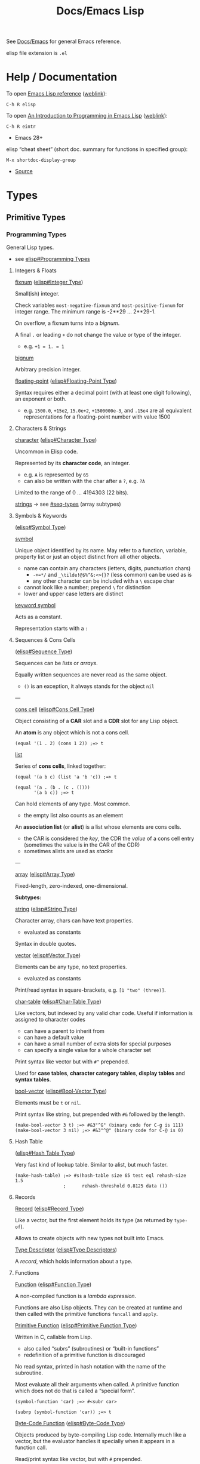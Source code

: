 #+title: Docs/Emacs Lisp

See [[file:emacs.org][Docs/Emacs]] for general Emacs reference.

elisp file extension is =.el=

* Help / Documentation
To open [[info:elisp#Top][Emacs Lisp reference]] ([[https://www.gnu.org/software/emacs/manual/html_node/elisp/index.html][weblink]]):
: C-h R elisp

To open [[info:eintr#Top][An Introduction to Programming in Emacs Lisp]] ([[https://www.gnu.org/software/emacs/manual/eintr.html][weblink]]):
: C-h R eintr
- Emacs 28+

elisp “cheat sheet” (short doc. summary for functions in specified group):
: M-x shortdoc-display-group
- [[https://www.masteringemacs.org/article/emacs-builtin-elisp-cheat-sheet][Source]]

* Types
** Primitive Types
*** Programming Types
General Lisp types.
- see [[info:elisp#Programming Types][elisp#Programming Types]]

**** Integers & Floats

_fixnum_ ([[info:elisp#Integer Type][elisp#Integer Type]])

Small(ish) integer.

Check variables ~most-negative-fixnum~ and ~most-positive-fixnum~ for
integer range. The minimum range is -2**29 … 2**29-1.

On overflow, a fixnum turns into a /bignum/.

A final ~.~ or leading ~+~ do not change the value or type of the integer.
- e.g. ~+1 = 1. = 1~

_bignum_

Arbitrary precision integer.

_floating-point_ ([[info:elisp#Floating-Point Type][elisp#Floating-Point Type]])

Syntax requires either a decimal point (with at least one digit
following), an exponent or both.
- e.g. ~1500.0~, ~+15e2~, ~15.0e+2~, ~+1500000e-3~, and ~.15e4~ are all equivalent
  representations for a floating-point number with value 1500

**** Characters & Strings

_character_ ([[info:elisp#Character Type][elisp#Character Type]])

Uncommon in Elisp code.

Represented by its *character code*, an integer.
- e.g. ~A~ is represented by ~65~
- can also be written with the char after a ~?~, e.g. ~?A~

Limited to the range of 0 … 4194303 (22 bits).

_strings_ → see [[#seq-types]] (array subtypes)

**** Symbols & Keywords
([[info:elisp#Symbol Type][elisp#Symbol Type]])

_symbol_

Unique object identified by its name. May refer to a function, variable,
property list or just an object distinct from all other objects.
- name can contain any characters (letters, digits, punctuation chars)
  - ~-+=*/~ and ~_\tilde!@$%^&:<>{}?~ (less common) can be used as is
  - any other character can be included with a ~\~ escape char
- cannot look like a number; prepend ~\~ for distinction
- lower and upper case letters are distinct

_keyword symbol_

Acts as a constant.

Representation starts with a ~:~

**** Sequences & Cons Cells
:PROPERTIES:
:CUSTOM_ID: seq-types
:END:
([[info:elisp#Sequence Type][elisp#Sequence Type]])

Sequences can be /lists/ or /arrays/.

Equally written sequences are never read as the same object.
- ~()~ is an exception, it always stands for the object ~nil~

---

_cons cell_ ([[info:elisp#Cons Cell Type][elisp#Cons Cell Type]])

Object consisting of a *CAR* slot and a *CDR* slot for any Lisp object.

An *atom* is any object which is not a cons cell.

#+begin_src elisp
(equal '(1 . 2) (cons 1 2)) ;=> t
#+end_src

_list_

Series of *cons cells*, linked together:
#+begin_src elisp
(equal '(a b c) (list 'a 'b 'c)) ;=> t

(equal '(a . (b . (c . ())))
       '(a b c)) ;=> t
#+end_src

Can hold elements of any type. Most common.
- the empty list also counts as an element

An *association list* (or *alist*) is a list whose elements are cons cells.
- the CAR is considered the /key/, the CDR the /value/ of a cons cell entry
  (sometimes the value is in the CAR of the CDR)
- sometimes alists are used as /stacks/

---

_array_ ([[info:elisp#Array Type][elisp#Array Type]])

Fixed-length, zero-indexed, one-dimensional.


*Subtypes:*


_string_ ([[info:elisp#String Type][elisp#String Type]])

Character array, chars can have text properties.
- evaluated as constants

Syntax in double quotes.


_vector_ ([[info:elisp#Vector Type][elisp#Vector Type]])

Elements can be any type, no text properties.
- evaluated as constants

Print/read syntax in square-brackets, e.g. ~[1 "two" (three)]~.


_char-table_ ([[info:elisp#Char-Table Type][elisp#Char-Table Type]])

Like vectors, but indexed by any valid char code. Useful if information
is assigned to character codes
- can have a parent to inherit from
- can have a default value
- can have a small number of extra slots for special purposes
- can specify a single value for a whole character set

Print syntax like vector but with ~#^~ prepended.

Used for *case tables*, *character category tables*, *display tables* and
*syntax tables*.


_bool-vector_ ([[info:elisp#Bool-Vector Type][elisp#Bool-Vector Type]])

Elements must be ~t~ or ~nil~.

Print syntax like string, but prepended with ~#&~ followed by the length.

#+begin_src elisp
(make-bool-vector 3 t) ;=> #&3"^G" (binary code for C-g is 111)
(make-bool-vector 3 nil) ;=> #&3"^@" (binary code for C-@ is 0)
#+end_src

**** Hash Table
([[info:elisp#Hash Table Type][elisp#Hash Table Type]])

Very fast kind of lookup table. Similar to alist, but much faster.

#+begin_src elisp
(make-hash-table) ;=> #s(hash-table size 65 test eql rehash-size 1.5
                  ;      rehash-threshold 0.8125 data ())
#+end_src

**** Records

_Record_ ([[info:elisp#Record Type][elisp#Record Type]])

Like a vector, but the first element holds its type (as returned by
~type-of~).

Allows to create objects with new types not built into Emacs.

_Type Descriptor_ ([[info:elisp#Type Descriptors][elisp#Type Descriptors]])

A /record/, which holds information about a type.

**** Functions

_Function_ ([[info:elisp#Function Type][elisp#Function Type]])

A non-compiled function is a /lambda expression/.

Functions are also Lisp objects. They can be created at runtime and then
called with the primitive functions ~funcall~ and ~apply~.

_Primitive Function_ ([[info:elisp#Primitive Function Type][elisp#Primitive Function Type]])

Written in C, callable from Lisp.
- also called “subrs” (subroutines) or “built-in functions”
- redefinition of a primitive function is discouraged

No read syntax, printed in hash notation with the name of the
subroutine.

Most evaluate all their arguments when called. A primitive function
which does not do that is called a “special form”.

#+begin_src elisp
(symbol-function 'car) ;=> #<subr car>

(subrp (symbol-function 'car)) ;=> t
#+end_src

_Byte-Code Function_ ([[info:elisp#Byte-Code Type][elisp#Byte-Code Type]])

Objects produced by byte-compiling Lisp code. Internally much like a
vector, but the evaluator handles it specially when it appears in a
function call.

Read/print syntax like vector, but with ~#~ prepended.

**** Macro
([[info:elisp#Macro Type][elisp#Macro Type]])

List with the symbol ~macro~ as its first element and whose CDR is a Lisp
function object, including the ~lambda~ symbol.

Usually defined with the ~defmacro~ macro.

**** Other types

_Autoload_ ([[info:elisp#Autoload Type][elisp#Autoload Type]])

For automatically loading seldom used functions.

Stored as a function definition of a symbol, where it serves as a
placeholder for the real definition.
- usually created with the function ~autoload~
- contains the name of the file, where the real definition is found,
  plus other information about the real definition

The file with the real definition should be loaded when necessary. After
loading, the symbol should have a new function definition corresponding
to the one in the loaded file.

Syntax is a list whose first element is the symbol ~autoload~.

_Finalizer_ ([[info:elisp#Finalizer Type][elisp#Finalizer Type]])

Runs code when no longer reachable. Helps Lisp code clean up after
objects that are no longer needed.

*** Editing Types
Specific to Emacs Lisp.
- see [[info:elisp#Editing Types][elisp#Editing Types]]

**** Buffer

**** Marker

**** Window

**** Frame

** Representation
Generate printed representation:
: (print <form>)
Read syntax:
: (read <string>)

Objects without a read syntax are printed in hash notation: ~#<…>~
- this notation cannot be processed by the reader

** Type Predicates
- see [[info:elisp#Type Predicates][elisp#Type Predicates]]

Check the /primitive type/ of an object:
: (type-of <obj>)

Check for a specific type (incomplete list):
: atom : symbolp
: arrayp : listp : vectorp : sequencep
: numberp : wholenump : integerp :fixnump : bignump : floatp 
: markerp : integer-or-marker-p : number-or-marker-p
: booleanp : bool-vector-p
: stringp : char-or-string-p : string-or-null-p
: functionp : commandp : subrp (primitive functions)
: keywordp
: keymapp
: bufferp : windowp : window-live-p : framep : threadp

** Equality Predicates
- see [[info:elisp#Equality Predicates][elisp#Equality Predicates]]

_General_

Referential equality (same /Lisp object/):
: (eq <obj1> <obj2>)
- use to compare symbols

Structural equality (similar /contents/ and same /data type/):
: (equal <obj1> <obj2>)
- use to compare lists, vectors, strings, etc.
- integers are compared via ~eql~, so integers != floats
- symbols must match exactly


_Numbers_

Numeric identity (~eq~ and indistinguishable numbers):
: (eql <obj1> <obj2>)
- integers and floats are always different

Numeric equality (all numbers and markers):
: (= <n1> <n2>)
- integers and floats can be equal

Other comparators:
: (/= <n1> <n2>)
: (< <n> …) : (<= <n> …) : (> <n> …) : (>= <n> …)


_Strings_

String equality:
: (string-equal <s1> <s2>)
case-insensitive:
: (string-equal-ignore-case <s1> <s2>)

Compare strings by lexicographical order:
: (string-lessp <s1> <s2>)
: (string-greaterp <s1> <s2>)

Compare strings by version number:
: (string-version-lessp <s1> <s2>)
- examples:
  - ~(string-version-lessp "pic4.png" "pic32.png") => t~
  - ~(string-version-lessp "1.9.3" "1.10.2") => t~

Compare strings by collation order:
: (string-collate-lessp <s1> <s2>)
- examples:
  - ~(string-collate-lessp "abc" "abd") => t~

* Syntax
** Special Read Syntax
- see [[info:elisp#Special Read Syntax][elisp#Special Read Syntax]]
** Comments
: ; <comment>
** Quotes
#+begin_src elisp
;; normal quotes
'(1 2 3) ;=> (1 2 3)

;; Quasiquotes / syntax quotes
`(1 2 ,(+ 1 2)) ;=> (1 2 3)
#+end_src

** Boolean values
- ~nil~ is FALSE, ~t~ is TRUE
- ~nil~ and ~()~ are the same, it is just a syntactic difference
- any non-~nil~ value is considered TRUE (prefer ~t~)

#+begin_src elisp
;;; nil = false
(eq t (not nil))
;;; nil = empty list
(eq nil '())
;;; empty list != true
(eq nil (eq '() t))

;;; '()' is just a convention, there is no distinction to nil
(eq nil (cdr '(foo)))

(equal (cons 'foo ())
       (cons 'foo nil))

#+end_src
** Variables
#+begin_src elisp
(defvar foo/x (list 1 2 3 4))
(setf (cadr foo/x) 'boo) ;=> (1 boo 3 4)
#+end_src
** Namespaces
Variables and functions don’t share the same namespace.

* Emacs-specific
** Interactive commands

To be used as a /command/ and called via a /keybinding/, a function must be made
*interactive*, e.g.:
#+begin_src elisp
(defun my-command ()
  "This is an interactive command."
  (interactive)
  (print "It worked!"))

(global-set-key (kbd "C-x c") 'my-command)
#+end_src

*Non-interactive* functions can still be called /interactively/ with a
keybinding using a /lambda function/:
#+begin_src elisp
(defun non-interactive-function ()
  (print "It worked!"))

(global-set-key (kbd "C-x c")
                (lambda () (interactive) (non-interactive-function)))
#+end_src

